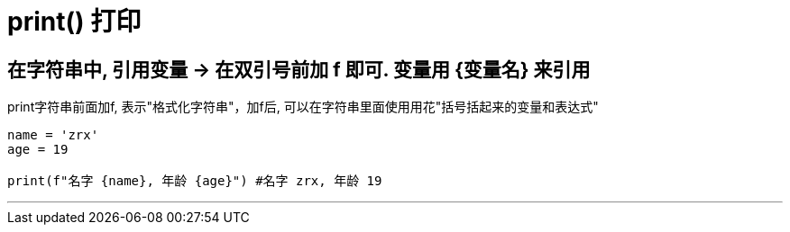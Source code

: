 

= print() 打印

== 在字符串中, 引用变量 -> 在双引号前加 f 即可. 变量用 {变量名} 来引用

print字符串前面加f, 表示"格式化字符串"，加f后, 可以在字符串里面使用用花"括号括起来的变量和表达式"

[source, python]
....
name = 'zrx'
age = 19

print(f"名字 {name}, 年龄 {age}") #名字 zrx, 年龄 19
....

'''




